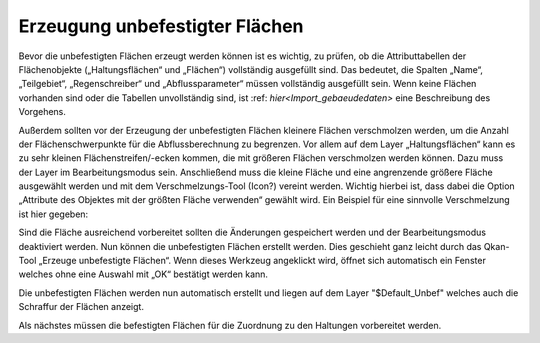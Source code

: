 Erzeugung unbefestigter Flächen
===============================
  
Bevor die unbefestigten Flächen erzeugt werden können ist es wichtig, zu prüfen, ob die Attributtabellen der Flächenobjekte 
(„Haltungsflächen“ und „Flächen“) vollständig ausgefüllt sind. Das bedeutet, die Spalten „Name“, „Teilgebiet“, „Regenschreiber“ und 
„Abflussparameter“ müssen vollständig ausgefüllt sein. Wenn keine Flächen vorhanden sind oder die Tabellen unvollständig sind, 
ist :ref: `hier<Import_gebaeudedaten>` eine Beschreibung des Vorgehens.  

Außerdem sollten vor der Erzeugung der unbefestigten Flächen kleinere Flächen verschmolzen werden, um die Anzahl der Flächenschwerpunkte 
für die Abflussberechnung zu begrenzen. Vor allem auf dem Layer „Haltungsflächen“ kann es zu sehr kleinen Flächenstreifen/-ecken kommen, 
die mit größeren Flächen verschmolzen werden können. Dazu muss der Layer im Bearbeitungsmodus sein. 
Anschließend muss die kleine Fläche und eine angrenzende größere Fläche ausgewählt werden und mit dem Verschmelzungs-Tool (Icon?) vereint werden. 
Wichtig hierbei ist, dass dabei die Option „Attribute des Objektes mit der größten Fläche verwenden“ gewählt wird. 
Ein Beispiel für eine sinnvolle Verschmelzung ist hier gegeben:

.. image:: ./QKan_Bilder/Erstellung_unbefestigte_flaechen/vor_verschmelzung.png
.. image:: ./QKan_Bilder/Erstellung_unbefestigte_flaechen/nach_verschmelzung.png

Sind die Fläche ausreichend vorbereitet sollten die Änderungen gespeichert werden und der Bearbeitungsmodus deaktiviert werden. 
Nun können die unbefestigten Flächen erstellt werden. Dies geschieht ganz leicht durch das Qkan-Tool „Erzeuge unbefestigte Flächen“.  
Wenn dieses Werkzeug angeklickt wird, öffnet sich automatisch ein Fenster welches ohne eine Auswahl mit „OK“ bestätigt werden kann.

.. image:: ./QKan_Bilder/Erstellung_unbefestigte_flaechen/Fenster.png

Die unbefestigten Flächen werden nun automatisch erstellt und liegen auf dem Layer "$Default_Unbef" welches auch die Schraffur der Flächen anzeigt.

.. image:: ./QKan_Bilder/Erstellung_unbefestigte_flaechen/vor_unbef_flvor_unbef_fl.png
.. image:: ./QKan_Bilder/Erstellung_unbefestigte_flaechen/nach_unbef_fl.png

Als nächstes müssen die befestigten Flächen für die Zuordnung zu den Haltungen vorbereitet werden. 
